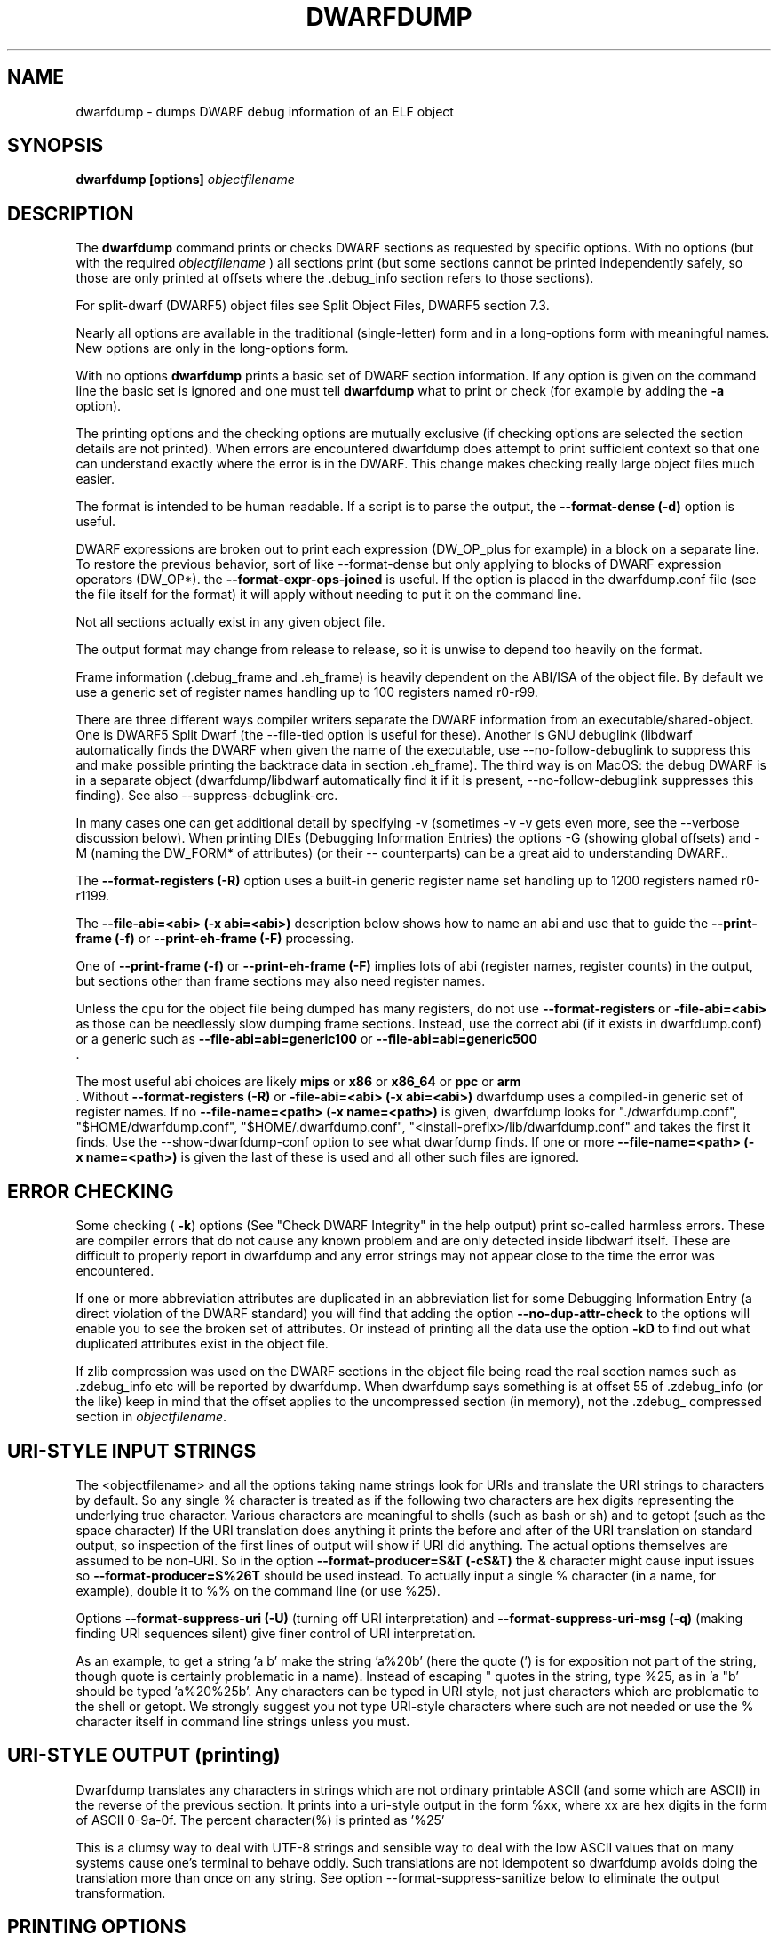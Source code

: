 .TH DWARFDUMP
.SH NAME
dwarfdump \- dumps DWARF debug information of an ELF object
.SH SYNOPSIS
.B dwarfdump [options] \f2objectfilename\fP
.SH DESCRIPTION
The 
.B dwarfdump
command prints or checks DWARF sections as
requested by specific options.
With no options (but with the required \f2objectfilename\fP
) all sections print (but some sections cannot be printed
independently safely, so those are only printed at offsets
where the .debug_info section refers to those sections).
.PP
For split-dwarf (DWARF5) object files see
Split Object Files, DWARF5 section 7.3.

.PP
Nearly all options are available in the traditional (single-letter)
form and in a long-options form with meaningful names.
New options are only in the long-options form.

.PP
With no options 
.B dwarfdump
prints a basic set of DWARF section information. 
If any option is given on the command line the
basic set is ignored and one must tell 
.B dwarfdump
what to print or check (for example by adding
the 
.B \-a
option).

.PP
The printing options and the checking options
are mutually exclusive (if checking options are selected the
section details are not printed). When errors are encountered
dwarfdump does attempt to print sufficient context so that
one can understand exactly where the error is in the DWARF.
This change makes checking really large object files much
easier.
.PP
The format is intended to be human readable.
If a script is to parse the output, the
.BR \--format-dense\ (\-d)
option is useful.
.PP
DWARF expressions
are broken out to print each expression
(DW_OP_plus for example) in a block
on a separate line. 
To restore the previous behavior, sort
of like \--format-dense but only applying
to blocks of DWARF expression operators
(DW_OP*).
the
.BR \--format-expr-ops-joined
is useful.
If the option is placed in the dwarfdump.conf
file (see the file itself for the format)
it will apply without needing to put it
on the command line.

.PP
Not all sections actually exist in any given object file.
.PP
The output format may change from release to release, so it is
unwise to depend too heavily on the format.
.PP
Frame information (.debug_frame and .eh_frame) is heavily
dependent on the ABI/ISA of the object file. 
By default we use a generic set of register names
handling up to 100 registers named r0-r99.
.PP
There are three different ways
compiler writers separate the DWARF information
from an executable/shared-object.
One is DWARF5 Split Dwarf (the \--file-tied
option is useful for these). Another
is GNU debuglink (libdwarf automatically
finds the DWARF when given the name
of the executable, use \--no-follow-debuglink
to suppress this and make possible printing
the backtrace data in section \.eh_frame).
The third way is on MacOS: the debug DWARF
is in a separate object (dwarfdump/libdwarf
automatically find it if it is present,
\--no-follow-debuglink suppresses this finding).
See also \--suppress-debuglink-crc.
.PP
In many cases one can get additional detail
by specifying \-v (sometimes \-v \-v gets
even more, see the --verbose
discussion below).
When printing DIEs (Debugging
Information Entries) the options \-G
(showing global offsets)
and \-M (naming the DW_FORM* of attributes)
(or their -- counterparts)
can be a great aid to understanding DWARF..

The 
.BR \--format-registers\ (\-R)
option uses a built-in generic register name set
handling up to 1200 registers named r0-r1199.
.PP

The 
.BR \--file-abi=<abi>\ (\-x\ abi=<abi>)
description below shows how to name
an abi and use that to guide
the 
.BR \--print-frame\ (\-f)
or
.BR \--print-eh-frame\ (\-F)
processing.
.PP
One of
.BR \--print-frame\ (\-f)
or
.B \--print-eh-frame\ (\-F) 
implies lots of abi (register names, 
register counts) in the output, but
sections other than frame sections
may also need register names.

.PP
Unless the cpu for the object file being dumped has many registers,
do not use 
.B \--format-registers
or 
.B \-file-abi=<abi>
as those can be needlessly 
slow dumping frame sections. Instead, use the correct
abi (if it exists in dwarfdump.conf) or a generic such
as
.B \--file-abi=abi=generic100 
or
.B \--file-abi=abi=generic500 
 .
.PP
The most useful abi choices are likely
.B mips
or
.B x86
or
.B x86_64
or
.B ppc
or 
.B arm
 .
Without 
.BR \--format-registers\ (\-R)
or 
.BR \-file-abi=<abi>\ (\-x\ abi=<abi>)
dwarfdump uses
a compiled-in generic set of
register names.
If no 
.BR \--file-name=<path>\ (\-x\ name=<path>)
is given, dwarfdump
looks for "./dwarfdump.conf", 
"$HOME/dwarfdump.conf", 
"$HOME/.dwarfdump.conf", 
"<install-prefix>/lib/dwarfdump.conf" 
and takes the first it finds.
Use the \--show-dwarfdump-conf
option  to see what dwarfdump finds.
If one or more 
.BR \--file-name=<path>\ (\-x\ name=<path>)
is given the last of these is
used and all other such files are ignored.
.SH ERROR CHECKING
.PP
Some checking (
.BR \-k )
options 
(See "Check DWARF Integrity" in the help output)
print so-called harmless errors.
These are compiler errors that do not cause any
known problem and are only detected inside libdwarf itself.
These are difficult to properly report in dwarfdump and
any error strings may not appear close to the time the
error was encountered.
.PP
If one or more abbreviation attributes are duplicated 
in an abbreviation list for some Debugging Information
Entry (a direct violation of the DWARF
standard) you will find that adding the option
.BR \--no-dup-attr-check
to the options will enable you to see the
broken set of attributes.
Or instead of printing all the data use the option
.BR \-kD
to find out what duplicated attributes exist in
the object file.
.PP
If zlib compression was used on the DWARF sections
in the object file being read the
real section names such as .zdebug_info etc will be reported by
dwarfdump.  
When dwarfdump says something is at offset 55 
of .zdebug_info (or the like) keep in mind that 
the offset applies to the
uncompressed section (in memory), 
not the .zdebug_ compressed section
in \f2objectfilename\fP. 

.SH URI-STYLE INPUT STRINGS
.PP
The <objectfilename> and all the options taking
name strings look for URIs and
translate the URI strings to characters by default.
So any single % character is treated as if the following two
characters are hex digits representing the underlying true character.
Various characters are meaningful to shells (such as bash or sh) 
and to getopt (such as the space character) 
If the URI translation does anything it prints the before and after
of the URI translation on standard output, so inspection of the first
lines of output will show if URI did anything.
The actual options themselves are assumed to be non-URI.
So in the option 
.BR \--format-producer=S&T\ (\-cS&T)
the & character might cause input issues so 
.B \--format-producer=S%26T
should be used instead.
To actually input a single % character (in a name, for example), 
double it to %% on the command line (or use %25).
.PP
Options 
.BR \--format-suppress-uri\ (\-U)
(turning off URI interpretation) and 
.BR \--format-suppress-uri-msg\ (\-q)
(making finding
URI sequences silent) give finer control of URI interpretation.
.PP
As an example, to get a string 'a b' make the string 'a%20b'
(here the quote (') is for exposition not part of the string, though
quote is certainly problematic in a name).
Instead of escaping " quotes in the string, type %25, as 
in 'a "b' should be typed 'a%20%25b'.
Any characters can be typed in URI style, not just characters
which are problematic to the shell or getopt.
We strongly suggest you not type URI-style characters where
such are not needed or use
the % character itself in command line strings unless you must.
.SH URI-STYLE OUTPUT (printing)
.PP
Dwarfdump translates any characters
in strings which are not ordinary
printable ASCII (and some which are ASCII)
in the reverse of the previous section.
It prints into a uri-style output in the form %xx,
where xx are hex digits in the form of
ASCII 0-9a-0f.
The percent character(%) is printed as '%25'
.P
This is a clumsy way to
deal with UTF-8 strings and sensible way
to deal with the low ASCII values that on
many systems cause one's terminal to behave
oddly. Such translations are not idempotent
so dwarfdump avoids doing the translation
more than once on any string.
See option \--format-suppress-sanitize
below to eliminate the output transformation.

.SH PRINTING OPTIONS
.TP
.BR \--print-all\ (\-a)
Print each section as independently as possible. Sections that
can safely be printed independently (like .debug_abbrev)
have relevant info printed in the report (sometimes dependent
on -v).

.TP
.BR \--print-abbrev\ (\-b)
Print the .debug_abbrev section. Because the DWARF specifications
do not rule out garbage data areas in .debug_abbrev (if they are not
referenced from .debug_info) any garbage bytes can result in
this print failing.

.TP
.BR \--print-loc\ (\-c)
Print locations lists.

.TP
.BR \--print-debug-gnu
Print  the .debug_gnu_pubnames
and .debug_gnu_typenames sections.

.TP
.BR \--print-fission
Print  the .gdb_index, .debug_cu_index,
 .debug_tu_index, .gnu.debuglink,
  and .note.gnu.build-id sections.

.TP
.BR \--print-gnu-debuglink
Print .gnu_debuglink and .note.gnu.build-id sections

.TP
.BR \--suppress-debuglink-crc
Tell libdwarf to avoid calculating debuglink crc values, 
saving some runtime at startup and removing a
useful check. However, finding alternate debuglink
or buildid files remains enabled.

.TP
.BR \--no-follow-debuglink
Tells dwarfdump and libdwarf not to pay any attention
to .gnu.debuglink
or .gnu.note.buildid 
or Macos dSYM  references.

.TP
.BR \--print-frame\ (\-f)
Print the .debug_frame section.
.TP
.BR \--print-eh-frame\ (\-F)
Print the GNU .eh_frame section.

.TP
.BR \--print-info\ (\-i)
Print the .debug_info section.

.TP
.BR \--print-fission\ (\-I)
Print any .gdb_index, .debug_cu_index,
and .debug_tu_index sections
that exist in the object.

.TP
.BR \--print-gnu-debuglink
If the .gnu_debuglink section
is present its content is printed.
If the .note.gnu.build-id section
is present its content is printed.
If a DWARF containing file
named by the content
of the .gnu_debuglink section
exists the name will be printed.

.TP
.BR \--print-lines\ (\-l)
Print the .debug_info section and 
the associated line section data.
.TP
.BR \--print-lines-short\ (\-ls)
Print the .debug_info section and 
the associated line section data, but omit
the <pc> address. 
Useful when a comparison of line sections
from objects
with slight differences is required.

.TP
.BR \--print-macinfo\ (\-m)
Print the .debug_macinfo (DWARF 2,3,4) and .debug_macro
(DWARF5) sections. The .debug_macro reporting may
show output labeled MACRONOTES, mentioning
macro content that might be questionable.  
See also \--check-macros\ (\-kw).

.TP
.BR \--print-ranges\ (\-N)
Print .debug_ranges section. 
Because the DWARF specifications
do not rule out garbage data areas in .debug_ranges
(if they are not
referenced from .debug_info) any garbage bytes can result in
this print failing.

.TP
.BR \--print-pubnames\ (\-p)
Print the .debug_pubnames section.

.TP
.B \--print-str-offsets
Print the .debug_str_offsets section.

.TP
.BR \--print-aranges\ (\-r)
Print the .debug_aranges section.
.TP
.BR \--print-strings\ (\-s)
Print .debug_string section.

.TP
.BR \--print-static\ (\-ta)
Print the IRIX only sections .debug_static_funcs
and .debug_static_vars.

.TP
.BR \--print-type\ (\-y)
Print the .debug_pubtypes section
(and .debug_typenames, an SGI IRIX-only section).

.TP
.BR \--version\ (\-V)  
Print a dwarfdump date/version string and stop.

.SH CHECKING OPTIONS
.TP
.BR \--check-all\ (\-ka)
Turns on all checking options except 
.BR \--check-frame-extended\ (\-kxe)
(which might
be slow enough one 
might not want to use it routinely.)

.TP
.BR \--check-abbrev\ (\-kb)
Checks for certain abbreviations section errors when reading DIEs.

.TP
.BR \--check-macros\ (\-kw) 
Checks for issues in DWARF5 .debug_macro
and identifies issues that might be
questionable but not necessarily
errors with the string MACRONOTES (and
reports some MACRONOTES that \--print-macinfo
will not show).
It also checks .debug_macinfo,
but less thoroughly and never emits MACRONOTES
for .debug_macinfo.
See also \--print-macinfo\ (\-m).
(regrettably inconsistent spelling...).

.TP
.BR \--check-constants\ (\-kc) 
Checks for errors in constants in debug_info.

.TP
.BR \-check-show\ (\-kd) 
Turns on full reporting of error totals per producer.
(the default shows less detail).
.TP
.BR \--check-silent \-ks 
Turns off some verbose checking detection.

.TP
.BR \--check-attr-dup\ (\-kD) 
Turns on reporting of duplicated attributes.
Duplicated attributes on a single DW_TAG are
improper DWARF, but at least one compiler
emitted such.
.TP
.BR \--check-pubnames\ (\-ke)
Turns on reading pubnames and checking for fde errors.
.TP
.BR \--check-frame-info\ (\-kf) 
Turns on checking for FDE errors (.debug_frame 
and .eh_frame).
.TP
.BR \--check-files-lines\ (\-kF) 
Turns on checking for line table errors.
.TP
.BR \--check-gaps\ (\-kg) 
Turns on checking for unused gaps in .debug_info (these
gaps are not an error, just a waste of space).
.TP
.BR \--check-unique\ (\-kG) 
Print only unique errors. Error lines are simplified
(hex numbers removed, for example) and when
a given message string would otherwise appear 
again it is suppressed.
.TP
.BR \--check-summary\ (\-ki) 
Causes a summary of checking results per compiler (producer)
to be printed at the end.

.TP
.B \--check-loc\ (\-kl) 
Turns on locations list checking.
.TP
.B \--check-ranges\ (\-km) 
Turns on checking of ranges.
.TP
.BR \--check-aranges\ (\-kM) 
Turns on checking of aranges.

.TP
.BR \--check-tag-attr\ (\-kr)
Turns on DIE tag-attr combinations checking,
looking for surprising attributes for DIE
tags. 
Prints a DWARF-CHECK message for each such found.
It does not report common extensions as errors.
A summary of usage is printed at the end.
Common extensions to the standard are
allowed as if standard.
See the \-C (\--format-extensions) option
to show common extensions as DWARF-CHECK
messages.
See \-kuf (\--check-usage-extended) to add
additional details to the summary report.

.TP
.BR \--check-usage\ (\-ku)
The same as \-kr except only the summary
is printed at the end,  the detailed
DWARF-CHECK messages per instance are not printed.

.TP
.BR \--check-attr-encodings\ (\-kE)
Checks the integer encoding representation of
constant FORMs in debug_info,
computing whether these integer values
could fit in fewer bytes if represented in LEB128
and reports the space saving that would achieve.

.TP
.BR \--check-forward-refs\ (\-kR)
Turns on reading DIEs and checking for forward declarations
from DW_AT_specification attributes.
(which are not an error but can be a source of inefficiency
for debuggers).
.TP
.BR \--check-self-refs\ (\-kS) 
Turns on checking DIE references for circular references.
.TP
.BR \--check-tag-tag\ (\-kt) 
Turns on tag-tag combinations checking,
looking for surprising parent-child DIE
relationships.
It does not report common extensions as errors.
Common extensions to the standard are
allowed as if standard.
See
the \-C (\--format-extensions) option
to show common extensions as errors.

.TP
.BR \--check-frame-basic\ (\-kx) 
Turns on basic frames checking for .debug_frame
and .eh_frame).
.TP
.BR \--check-frame-extended\ (\-kxe)
Turns off basic check_frames and 
turns on extended frame checking
for .debug_frame
and .eh_frame.
This option can be slow.

.TP
.BR \--check-type\ (\-ky) 
Turns on type_offset checking (ensuring
local attribute  offsets refer to what they should)
and that DW_AT_decl_file and some other offsets
refer to appropriate locations.

.SH OPTION MODIFIERS

.TP
.BR \--format-extensions\ (\-C) 
This is a secondary option 
after \--check-tag-tag\ (\-kt)
or \--check-tag-attr\ (\-kr)
or 
Normally when checking for tag-tag 
or tag-attribute combinations
both the standard combinations and 
some common extensions are allowed
(not reported).
With this option the extensions are taken
out of the class of allowed combinations.

.TP
.BR \-kuf\ (\--check-usage-extended)
This modifies \--check-tag-attr\ (\-kr)
or \--check-usage\ (\-ku) to print
additional details in the summary.
Add the \-kuf\ (\--check-usage-extended)
before or after the option it modifies.

.TP
.BR \--format-dense\ (\-d)
When printing DIEs, put all the 
attributes for each DIE on the same (long)
line as the TAG. This makes searching for DIE information
(as with grep) much simpler as the entire DIE is on one line.

.TP
.BR \--format-suppress-offsets\ (\-D)
Turns off the display of section offsets
and attribute values in printed output.
So the .debug_info output is just TAGs and Attributes.
For pubnames (and the like) it removes offsets from the output.
For locations lists it removes offsets from the output, but that
is useless since the attribute values don't show so neither does
the location data.

.TP
.BR \--format-ellipsis\ (\-e)
Turns on truncation of attribute and tag names. For example
DW_TAG_foo becomes foo. Not compatible with
checking, only useful for printing DIEs.

.TP
.BR \--format-global-offsets\ (\-G)
When printing, add global offsets to
the offsets printed.

.TP
.BR  \--format-limit=<num>\ (\-H\ number) 
When printing or checking .debug_info, this terminates
the search after 'number' compilation units. When printing
frame information this terminates the FDE reporting 
after 'number' FDEs and the CIE
reporting (which occurs if one adds -v)
after 'number' CIEs. Example '--format-limit=1'

.TP
.BR \--format-attr-name\ (\-M) 
When printing, show the FORM
for each attribute.
If a -v is added (or more than one)
then details of any form indirection
are also shown.

.TP
.BR \--format-suppress-lookup\ (\-n) 
When printing frames, this turns off the search for function names
in inner scopes.
Unless the language used to build the object file
supports function definitions in inner scopes
there is no point in looking for function names in inner scopes.
And a really large object the search can take more time than
one wants to wait.
This option suppresses the inner scope search.

.TP
.BR \--file-output=<path>\ (\-O file=<path>)
The <path> will be used as the file name for output instead 
of writing to stdout (stdout is the default).

.TP
.BR \--format-suppress-data\ (\-Q) 
Suppresses section data printing
(set automatically with a checking option).

.TP
.BR \--format-suppress-sanitize
Suppresses the default string-printing 
translations so
non-ascii and non-printable characters
from the object file
are printed as-is.
See "URI-STYLE OUTPUT" above.

.TP
.BR \--format-suppress-uri\ (\-U) 
Suppresses the default URI translation
of following options on the command line.
See "URI-STYLE INPUT STRINGS" above.

.TP
.BR \--format-registers\ (\-R) 
When printing frames for ABIs with lots of registers, this allows
up to 1200 registers to be named (like R999) without choosing an ABI
with, for example '-x abi=ppc' or,
equivalently, '--file-abi=ppc'

.TP 
.BR \--verbose\ (\-v)
Increases the detail shown when printing.
In some sections, using more -v options
will increase the detail (one to four are useful) or may
change the report to show, for example, the actual
line-data-commands instead of the resultant line-table.
Two to four -v options make a difference when
printing DIEs and rnglists (-i), 
lines (-l), frames (-f,-F), gdb_index(-I).
Additional -v beyond four do not currently
add-to or change the output. 
.TP
.BR \--show-dwarfdump-conf
Shows what files are checked
to find a dwarfdump.conf and its
register naming tables.

.SH LIMITING OUTPUT

.PP
The simplest limiting option is to stop the
examination/printing after <num> compilation units.
See -H and  --format-limit above.
This option also limits the number of FDEs
and CIEs printed from any .debug_frame or .eh_frame
section.

.PP
The --search (-S) options 
print information about the compilation
unit and DIE where the string(s) appear.
These cannot be combined with other options.
At most one of each of the following
is effective (so for example
one can only have one 'match', but one can 
have a 'match', an 'any', and a 'regex').
Any --search (-S) causes the .debug_info section to be inspected.
No checking options or printing options should be supplied 
with --search(-S) options.
The strings should use URI-style to avoid any conflicts
with the command-line parser applicable (bash, sh, ...)
or getopt(), as well as using URI to deal with searching
for strings in non-ASCII such as French, (etc)
or the now-nearly-universal UTF8.
The regex implementation only allows ASCII in the expression
and the expression only handles basic regular expressions,
which are like Posix Basic Regular Expressions (PBRE), but the
() grouping construct in PBRE seems unnecessary
here so we suggest not using () grouping

These are particularly useful when the amount of
DWARF information output by -i is multiple
gigabytes of data.

If -Sv used instead of -S , the
number of occurrences is printed.
(see below for an example).

.TP
.BR \--search-match=<string>\ (\-S match=string)
.TP
.BR \--search-match-count=<string>\ (\-S vmatch=string)
When printing DIEs
for each tag value or attribute name that matches 'string' exactly
print the compilation unit information and its section offset.
Any CU with no match is not printed.
The 'string' is read as a URI string.
The count (Sv) form reports the count of occurrences.

.TP
.BR \--search-any=<string>\ (\-S any=string)
.TP
.BR \--search-any-count=<string>\ (\-Svany=string)
When printing DIEs
for each tag value or attribute name that contains 'string'
somewhere in the tag or attribute (case insensitive)
print the compilation unit information and its section offset.
Any CU with no match is not printed.
The 'string' is read as a URI string.
The count (Sv) form reports the count of occurrences.

.TP
.BR \--search-regex=string\ (\-S regex=string) 
.TP
.BR \--search-regex-count=string\ (\-Svregex=string) 
When printing DIEs
for each tag value or attribute name where the 'string' regular
expression matches print the compilation unit information
and its section offset.
Any CU with no match is not printed.
The 'string' is read as a URI string.
The count (Sv) form reports the count of occurrences.

.PP
The string cannot have spaces or other characters which are
meaningful to getopt(3) and the shell will strip off quotes and
other characters.
So the string is assumed to be in URI style and is translated.
In other words, to match 'a b' make the -S string 'a%20b'
Instead of escaping " quotes in the string, type %25, as in
 'a "b' should be typed 'a%20%25b'
(the ' are for exposition here, not part of the strings).
Any characters can be typed in URI style, not just characters
which are problematic to the shell or getopt.
.PP
The 
.BR \--search-any\ (\-S any) 
and
.BR \--regex-any\ (\-S regex) 
options are only usable
if regular-expression library
functions required are found at configure time.
.PP
The 
.BR \--search-print\ (\-W)
option is a modifier to the -S option, and
increases the amount of output -S prints.
An example v modifier to the -S option is shown below.
And we show the -W in context with a -S option.

.TP
.BR \--search-match-count=string
Prints information about the
DIEs that -S matches and prints the count of occurrences.

.TP
.BR \-S\ match=string1\ \-W

.TP
.BR \--search-match=string1\ \--search-print-tree
Prints the parent tree and the children tree for the
DIEs that --search-match  matches.

.TP
.BR \-S\ match=string2\ \-Wp 

.TP
.BR \--search-match=string2\ \--search-print-parent
Prints the parent tree for the DIEs that -S matches.

.TP
.BR \-S\ match=string3\ \-Wc
.TP
.BR \--search-match=string3\ \--search-print-children
Prints the children tree for the DIEs that -S matches.

.TP
.BR \--format-gcc\ (\-cg)
Restricts printing/checking to compilers whose
producer string starts with 'GNU'
and turns off -cs.

.TP
.BR \--format-snc\ (\-cs)
Restricts printing/checking to compilers whose
producer string starts with 'SN'
and turns off -cg.

.TP
.BR \--format-producer=<name>\ (\-c<name>)
Restricts printing/checking to compilers whose
producer string contains 'name' (not case sensitive).
The 'name' is read as a URI string.


.SH OTHER OPTIONS

.TP
.BR \-x\ name=<path>
.TP
.BR \--file-name=/p/a/t/h.conf\ (\-x name=/p/a/t/h.conf)
The file path given is the name of a file assumed to be
a dwarfdump.conf-like file.
The file path is read as a URI string.

.TP
.BR \-x\ abi=ppc  
.TP
.BR \--file-abi=ppc
Selects the abi (from a dwarfdump.conf file) to be used in
printing frame information (here using ppc as an example).
The abi is read as a URI string.

.TP
.BR \--format-group-number=<n>\ (\-x\ groupnumber=<n>)
For an object file with both DWARF5 split 
dwarf (.debug_info.dwo
for example)  and ordinary
DWARF sections (.debug_info for example)
in the single object file
one must use
.BR \--format-group-number=2
to print the dwo sections.
Adding 
.BR \--file-tied=<path>
naming the object file ties
in the non-dwo skeleton sections
(the <path>
is to the skeleton object file
when the main object file
is dwo/dwp).

.TP
.BR \-x\ tied=/t/i/depath
.TP
.BR \--file-tied=/t/i/depath
Used when opening a main object that is a .dwo or .dwp file.
For example if /path/to/myapp.dwp is the split-dwarf
object and /path/to/myapp is the executable, do
"dwarfdump --file-tied=/path/to/myapp /path/to/myapp.dwp"  . 
The tied file path names the executable which has
the .debug_addr section that may be referred to from
the main object. See Split Objects (aka Debug Fission)
in the DWARF5 standard.
This cannot be used with MacOS debug
or GNU debuglink, such files do not have
a Split Dwarf object file.

.TP
.BR \-x\ line5=s2l
.TP
.BR \--file-line5=s2l
Normally used only to test libdwarf interfaces.
There are 4 different interface function sets and to ensure
they all work this option lets us choose which
to use.  The options are 's2l' (default, Allows standard
and two-level line tables using the latest
interface functions), 'std' (Allows standard
single level line tables using the latest
interface functions), 'orig' (allows DWARF2,3,4
original line tables using an older
interface function set), 'orig2l' (allows original line tables
and some two-level line tables using an older interface set).

.TP
.B \--print-producers
.B \-P 
When checking this adds the list of compilation-unit names
seen for each producer-compiler to the printed checking results.
.TP
.B \-q
.TP
.B \--format-suppress-uri-msg
When a URI is found and translated while reading
the command line, be quiet about
the URI translation. That is, don't print the
original and translated option strings.

.TP
.B \-u cuname 
.TP
.B \--format-file=<file>
Turns on selective printing of DIEs (printing like -i).
Only the DIEs for a compilation unit that match the
name provided are printed.
If the compilation unit is ./a/b/c.c
the 'cuname' you provide should be c.c as the characters
through the final path-separating / are ignored.
If 'cuname' begins with a / then the entire name string
of a compilation unit must match 'cuname'.
The 'file' is read as a URI string.

.TP
.B \-U
.TP
.B \--format-suppress-uri
Turn off the URI interpretation of the command line
strings entirely. Must be be on the command line before
any URI strings encountered to be fully effective.
Likely something no one needs to do.

.TP
.B \-h
.TP
.B \--help
Show this man page.
.SH SPLIT DWARF
With Split Dwarf (DWARF5) the main body
of the DWARF is in a separate file, often
having the name suffix .dwp or .dwo .
.PP
For example if /path/to/myapp.dwp is the split-dwarf
object and /path/to/myapp is the executable, do
"dwarfdump --file-tied=/path/to/myapp /path/to/myapp.dwp"  .
The tied file path names the executable which has
the .debug_addr section and other sections
that may be referred to from
the .dwo/.dwp object.
.PP
See Split Object Files (sometimes called Debug Fission)
in the DWARF5 standard, section 7.3.

.SH FILES
dwarfdump

 ./dwarfdump.conf

$(HOME)/.dwarfdump.conf

$(HOME)/dwarfdump.conf

<install-prefix>/lib/dwarfdump.conf
.SH NOTES
In some cases compilers use DW_FORM_data1 (for example)
and in such cases the signedness of the value must be taken
from context. 
Rather than attempt to determine the
context, dwarfdump prints the value with both signedness
whenever there is ambiguity about the correct interpretation.
For example, 
"DW_AT_const_value           176(as signed = -80)".
For normal DWARF consumers that correctly and fully
evaluate all attributes there is no ambiguity of signedness:
the ambiguity for dwarfdump is due to dwarfdump evaluating
DIEs in a simple order and not keeping track of much context.
.SH BUGS
Support for printing certain DWARF5 location expressions is
incomplete.
Report problems to libdwarf-list -at- linuxmail -dot- org
